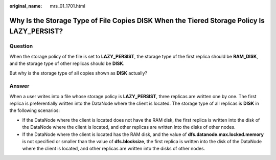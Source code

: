 :original_name: mrs_01_1701.html

.. _mrs_01_1701:

Why Is the Storage Type of File Copies DISK When the Tiered Storage Policy Is LAZY_PERSIST?
===========================================================================================

Question
--------

When the storage policy of the file is set to **LAZY_PERSIST**, the storage type of the first replica should be **RAM_DISK**, and the storage type of other replicas should be **DISK**.

But why is the storage type of all copies shown as **DISK** actually?

Answer
------

When a user writes into a file whose storage policy is **LAZY_PERSIST**, three replicas are written one by one. The first replica is preferentially written into the DataNode where the client is located. The storage type of all replicas is **DISK** in the following scenarios:

-  If the DataNode where the client is located does not have the RAM disk, the first replica is written into the disk of the DataNode where the client is located, and other replicas are written into the disks of other nodes.
-  If the DataNode where the client is located has the RAM disk, and the value of **dfs.datanode.max.locked.memory** is not specified or smaller than the value of **dfs.blocksize**, the first replica is written into the disk of the DataNode where the client is located, and other replicas are written into the disks of other nodes.
